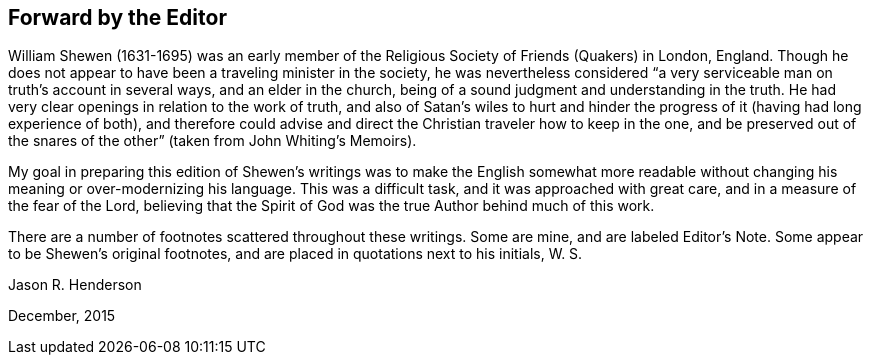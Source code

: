 == Forward by the Editor

William Shewen (1631-1695) was an early member of
the Religious Society of Friends (Quakers) in London,
England.
Though he does not appear to have been a traveling minister in the society,
he was nevertheless considered "`a very serviceable
man on truth`'s account in several ways,
and an elder in the church, being of a sound judgment and understanding in the truth.
He had very clear openings in relation to the work of truth,
and also of Satan`'s wiles to hurt and hinder the
progress of it (having had long experience of both),
and therefore could advise and direct the Christian traveler how to keep in the one,
and be preserved out of the snares of the other`" (taken from John Whiting`'s Memoirs).

My goal in preparing this edition of Shewen`'s writings was to make the English
somewhat more readable without changing his meaning or over-modernizing his language.
This was a difficult task, and it was approached with great care,
and in a measure of the fear of the Lord,
believing that the Spirit of God was the true Author behind much of this work.

There are a number of footnotes scattered throughout these writings.
Some are mine, and are labeled Editor`'s Note.
Some appear to be Shewen`'s original footnotes,
and are placed in quotations next to his initials, W. S.

[.signed-section-signature]
Jason R. Henderson

[.signed-section-context-close]
December, 2015
